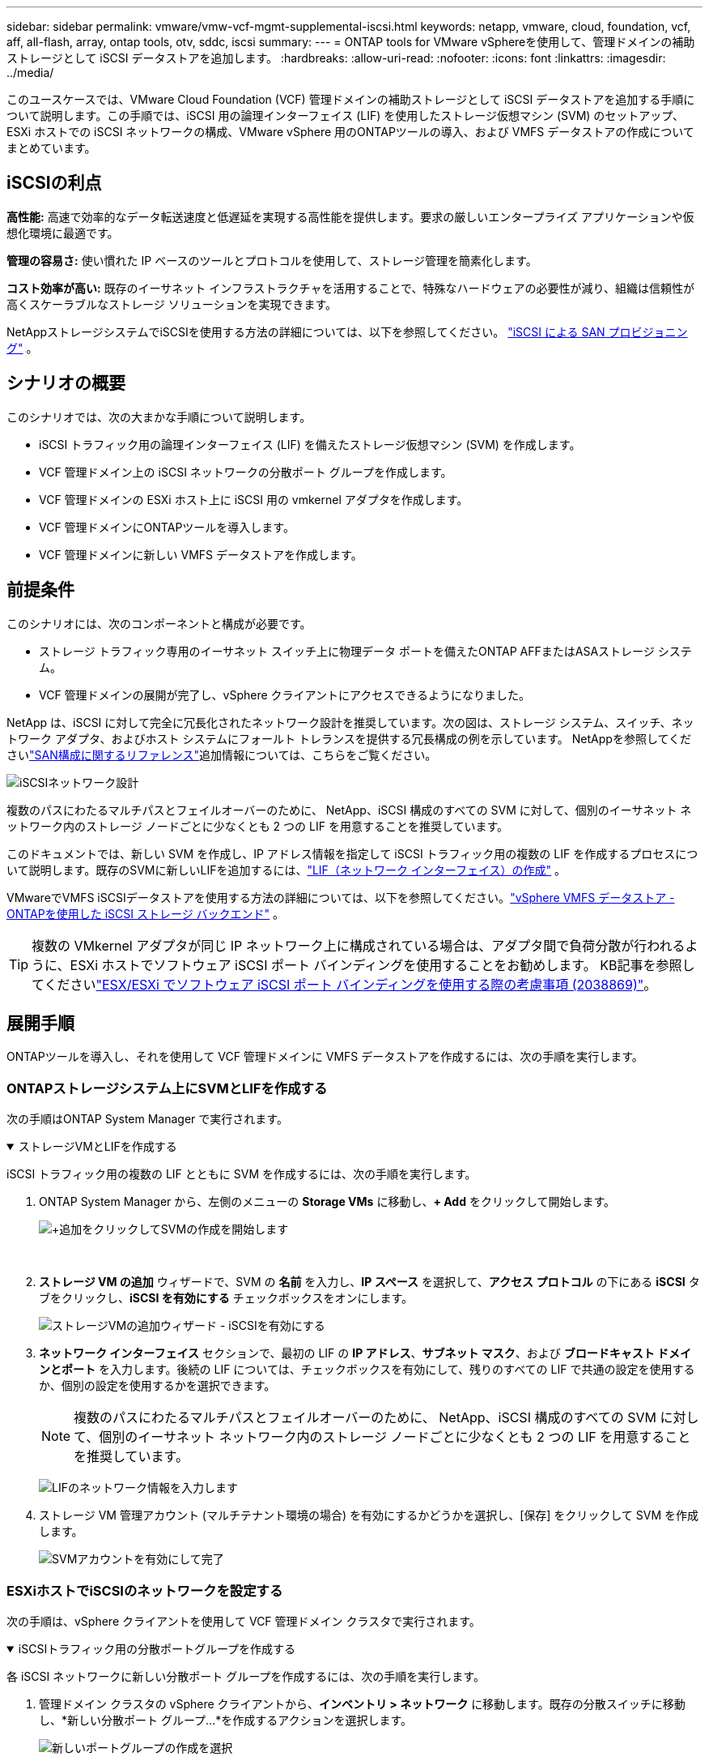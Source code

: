 ---
sidebar: sidebar 
permalink: vmware/vmw-vcf-mgmt-supplemental-iscsi.html 
keywords: netapp, vmware, cloud, foundation, vcf, aff, all-flash, array, ontap tools, otv, sddc, iscsi 
summary:  
---
= ONTAP tools for VMware vSphereを使用して、管理ドメインの補助ストレージとして iSCSI データストアを追加します。
:hardbreaks:
:allow-uri-read: 
:nofooter: 
:icons: font
:linkattrs: 
:imagesdir: ../media/


[role="lead"]
このユースケースでは、VMware Cloud Foundation (VCF) 管理ドメインの補助ストレージとして iSCSI データストアを追加する手順について説明します。この手順では、iSCSI 用の論理インターフェイス (LIF) を使用したストレージ仮想マシン (SVM) のセットアップ、ESXi ホストでの iSCSI ネットワークの構成、VMware vSphere 用のONTAPツールの導入、および VMFS データストアの作成についてまとめています。



== iSCSIの利点

*高性能:* 高速で効率的なデータ転送速度と低遅延を実現する高性能を提供します。要求の厳しいエンタープライズ アプリケーションや仮想化環境に最適です。

*管理の容易さ:* 使い慣れた IP ベースのツールとプロトコルを使用して、ストレージ管理を簡素化します。

*コスト効率が高い:* 既存のイーサネット インフラストラクチャを活用することで、特殊なハードウェアの必要性が減り、組織は信頼性が高くスケーラブルなストレージ ソリューションを実現できます。

NetAppストレージシステムでiSCSIを使用する方法の詳細については、以下を参照してください。 https://docs.netapp.com/us-en/ontap/san-admin/san-host-provisioning-concept.html["iSCSI による SAN プロビジョニング"] 。



== シナリオの概要

このシナリオでは、次の大まかな手順について説明します。

* iSCSI トラフィック用の論理インターフェイス (LIF) を備えたストレージ仮想マシン (SVM) を作成します。
* VCF 管理ドメイン上の iSCSI ネットワークの分散ポート グループを作成します。
* VCF 管理ドメインの ESXi ホスト上に iSCSI 用の vmkernel アダプタを作成します。
* VCF 管理ドメインにONTAPツールを導入します。
* VCF 管理ドメインに新しい VMFS データストアを作成します。




== 前提条件

このシナリオには、次のコンポーネントと構成が必要です。

* ストレージ トラフィック専用のイーサネット スイッチ上に物理データ ポートを備えたONTAP AFFまたはASAストレージ システム。
* VCF 管理ドメインの展開が完了し、vSphere クライアントにアクセスできるようになりました。


NetApp は、iSCSI に対して完全に冗長化されたネットワーク設計を推奨しています。次の図は、ストレージ システム、スイッチ、ネットワーク アダプタ、およびホスト システムにフォールト トレランスを提供する冗長構成の例を示しています。  NetAppを参照してくださいlink:https://docs.netapp.com/us-en/ontap/san-config/index.html["SAN構成に関するリファレンス"]追加情報については、こちらをご覧ください。

image:vmware-vcf-asa-074.png["iSCSIネットワーク設計"]{nbsp}

複数のパスにわたるマルチパスとフェイルオーバーのために、 NetApp、iSCSI 構成のすべての SVM に対して、個別のイーサネット ネットワーク内のストレージ ノードごとに少なくとも 2 つの LIF を用意することを推奨しています。

このドキュメントでは、新しい SVM を作成し、IP アドレス情報を指定して iSCSI トラフィック用の複数の LIF を作成するプロセスについて説明します。既存のSVMに新しいLIFを追加するには、link:https://docs.netapp.com/us-en/ontap/networking/create_a_lif.html["LIF（ネットワーク インターフェイス）の作成"] 。

VMwareでVMFS iSCSIデータストアを使用する方法の詳細については、以下を参照してください。link:vmw-vmfs-iscsi.html["vSphere VMFS データストア - ONTAPを使用した iSCSI ストレージ バックエンド"] 。


TIP: 複数の VMkernel アダプタが同じ IP ネットワーク上に構成されている場合は、アダプタ間で負荷分散が行われるように、ESXi ホストでソフトウェア iSCSI ポート バインディングを使用することをお勧めします。  KB記事を参照してくださいlink:https://knowledge.broadcom.com/external/article?legacyId=2038869["ESX/ESXi でソフトウェア iSCSI ポート バインディングを使用する際の考慮事項 (2038869)"]。



== 展開手順

ONTAPツールを導入し、それを使用して VCF 管理ドメインに VMFS データストアを作成するには、次の手順を実行します。



=== ONTAPストレージシステム上にSVMとLIFを作成する

次の手順はONTAP System Manager で実行されます。

.ストレージVMとLIFを作成する
[%collapsible%open]
====
iSCSI トラフィック用の複数の LIF とともに SVM を作成するには、次の手順を実行します。

. ONTAP System Manager から、左側のメニューの *Storage VMs* に移動し、*+ Add* をクリックして開始します。
+
image:vmware-vcf-asa-001.png["+追加をクリックしてSVMの作成を開始します"]

+
{nbsp}

. *ストレージ VM の追加* ウィザードで、SVM の *名前* を入力し、*IP スペース* を選択して、*アクセス プロトコル* の下にある *iSCSI* タブをクリックし、*iSCSI を有効にする* チェックボックスをオンにします。
+
image:vmware-vcf-asa-002.png["ストレージVMの追加ウィザード - iSCSIを有効にする"]

. *ネットワーク インターフェイス* セクションで、最初の LIF の *IP アドレス*、*サブネット マスク*、および *ブロードキャスト ドメインとポート* を入力します。後続の LIF については、チェックボックスを有効にして、残りのすべての LIF で共通の設定を使用するか、個別の設定を使用するかを選択できます。
+

NOTE: 複数のパスにわたるマルチパスとフェイルオーバーのために、 NetApp、iSCSI 構成のすべての SVM に対して、個別のイーサネット ネットワーク内のストレージ ノードごとに少なくとも 2 つの LIF を用意することを推奨しています。

+
image:vmware-vcf-asa-003.png["LIFのネットワーク情報を入力します"]

. ストレージ VM 管理アカウント (マルチテナント環境の場合) を有効にするかどうかを選択し、[保存] をクリックして SVM を作成します。
+
image:vmware-vcf-asa-004.png["SVMアカウントを有効にして完了"]



====


=== ESXiホストでiSCSIのネットワークを設定する

次の手順は、vSphere クライアントを使用して VCF 管理ドメイン クラスタで実行されます。

.iSCSIトラフィック用の分散ポートグループを作成する
[%collapsible%open]
====
各 iSCSI ネットワークに新しい分散ポート グループを作成するには、次の手順を実行します。

. 管理ドメイン クラスタの vSphere クライアントから、*インベントリ > ネットワーク* に移動します。既存の分散スイッチに移動し、*新しい分散ポート グループ...*を作成するアクションを選択します。
+
image:vmware-vcf-asa-005.png["新しいポートグループの作成を選択"]

+
{nbsp}

. *新しい分散ポート グループ* ウィザードで、新しいポート グループの名前を入力し、*次へ* をクリックして続行します。
. *設定の構成*ページですべての設定を入力します。 VLAN が使用されている場合は、正しい VLAN ID を必ず指定してください。続行するには、[次へ] をクリックします。
+
image:vmware-vcf-asa-006.png["VLAN IDを入力してください"]

+
{nbsp}

. *完了準備完了*ページで変更を確認し、*完了*をクリックして新しい分散ポート グループを作成します。
. このプロセスを繰り返して、使用されている 2 番目の iSCSI ネットワークの分散ポート グループを作成し、正しい *VLAN ID* を入力したことを確認します。
. 両方のポート グループが作成されたら、最初のポート グループに移動し、[設定の編集...] アクションを選択します。
+
image:vmware-vcf-asa-027.png["DPG - 設定の編集"]

+
{nbsp}

. *分散ポート グループ - 設定の編集* ページで、左側のメニューの *チーミングとフェイルオーバー* に移動し、 *uplink2* をクリックして *未使用のアップリンク* まで下に移動します。
+
image:vmware-vcf-asa-028.png["アップリンク2を未使用に移動する"]

. 2 番目の iSCSI ポート グループに対してこの手順を繰り返します。ただし、今回は *uplink1* を *Unused uplinks* まで下に移動します。
+
image:vmware-vcf-asa-029.png["アップリンク1を未使用に移動する"]



====
.各ESXiホストにVMkernelアダプタを作成する
[%collapsible%open]
====
管理ドメイン内の各 ESXi ホストでこのプロセスを繰り返します。

. vSphere クライアントから、管理ドメイン インベントリ内の ESXi ホストの 1 つに移動します。  *構成*タブから*VMkernelアダプタ*を選択し、*ネットワークの追加...*をクリックして開始します。
+
image:vmware-vcf-asa-007.png["ネットワーク追加ウィザードを開始する"]

+
{nbsp}

. *接続タイプの選択* ウィンドウで *VMkernel ネットワーク アダプタ* を選択し、*次へ* をクリックして続行します。
+
image:vmware-vcf-asa-008.png["VMkernelネットワークアダプタを選択"]

+
{nbsp}

. *ターゲット デバイスの選択* ページで、以前に作成した iSCSI の分散ポート グループの 1 つを選択します。
+
image:vmware-vcf-asa-009.png["ターゲットポートグループを選択"]

+
{nbsp}

. *ポート プロパティ* ページでデフォルトをそのままにして、*次へ* をクリックして続行します。
+
image:vmware-vcf-asa-010.png["VMkernelポートのプロパティ"]

+
{nbsp}

. *IPv4 設定* ページで、*IP アドレス*、*サブネット マスク* を入力し、新しいゲートウェイ IP アドレスを指定します (必要な場合のみ)。続行するには、[次へ] をクリックします。
+
image:vmware-vcf-asa-011.png["VMkernel IPv4設定"]

+
{nbsp}

. *準備完了*ページで選択内容を確認し、*完了*をクリックして VMkernel アダプタを作成します。
+
image:vmware-vcf-asa-012.png["VMkernelの選択を確認する"]

+
{nbsp}

. このプロセスを繰り返して、2 番目の iSCSI ネットワーク用の VMkernel アダプタを作成します。


====


=== ONTAPツールを導入して使用し、ストレージを構成する

次の手順は、vSphere クライアントを使用して VCF 管理ドメイン クラスタ上で実行され、OTV の展開、VMFS iSCSI データストアの作成、管理 VM の新しいデータストアへの移行が含まれます。

.ONTAP tools for VMware vSphereを導入する
[%collapsible%open]
====
ONTAP tools for VMware vSphereは、 VM アプライアンスとして導入され、 ONTAPストレージを管理するための統合された vCenter UI を提供します。

ONTAP tools for VMware vSphereをデプロイするには、次の手順を実行します。

. ONTAPツールOVAイメージを以下から入手します。link:https://mysupport.netapp.com/site/products/all/details/otv/downloads-tab["NetApp サポート サイト"]ローカルフォルダーにダウンロードします。
. VCF 管理ドメインの vCenter アプライアンスにログインします。
. vCenter アプライアンス インターフェースから管理クラスタを右クリックし、[OVF テンプレートのデプロイ...] を選択します。
+
image:vmware-vcf-aff-021.png["OVF テンプレートをデプロイします..."]

+
{nbsp}

. *OVF テンプレートのデプロイ*ウィザードで、*ローカル ファイル*ラジオ ボタンをクリックし、前の手順でダウンロードしたONTAPツール OVA ファイルを選択します。
+
image:vmware-vcf-aff-022.png["OVAファイルを選択"]

+
{nbsp}

. ウィザードの手順 2 ～ 5 では、VM の名前とフォルダーを選択し、コンピューティング リソースを選択し、詳細を確認して、ライセンス契約に同意します。
. 構成ファイルとディスク ファイルの保存場所として、VCF 管理ドメイン クラスタの vSAN データストアを選択します。
+
image:vmware-vcf-aff-023.png["OVAファイルを選択"]

+
{nbsp}

. [ネットワークの選択] ページで、管理トラフィックに使用するネットワークを選択します。
+
image:vmware-vcf-aff-024.png["ネットワークを選択"]

+
{nbsp}

. テンプレートのカスタマイズページで、必要な情報をすべて入力します。
+
** OTV への管理アクセスに使用するパスワード。
** NTPサーバのIPアドレスを指定します。
** OTV メンテナンス アカウントのパスワード。
** OTVダービーDBパスワード。
** *VMware Cloud Foundation (VCF) を有効にする* チェックボックスをオンにしないでください。補助ストレージを展開する場合、VCF モードは必要ありません。
** vCenter アプライアンスの FQDN または IP アドレスと、vCenter の資格情報を提供します。
** 必要なネットワーク プロパティ フィールドを指定します。
+
続行するには、[次へ] をクリックします。

+
image:vmware-vcf-aff-025.png["OTV テンプレート 1 をカスタマイズする"]

+
image:vmware-vcf-asa-013.png["OTVテンプレート2をカスタマイズする"]

+
{nbsp}



. [Ready to complete] ページですべての情報を確認し、[Finish] をクリックして OTV アプライアンスの展開を開始します。


====
.OTVを使用して管理ドメインにVMFS iSCSIデータストアを構成する
[%collapsible%open]
====
OTV を使用して VMFS iSCSI データストアを管理ドメインの補助ストレージとして構成するには、次の手順を実行します。

. vSphere クライアントでメイン メニューに移動し、* NetApp ONTAPツール* を選択します。
+
image:vmware-vcf-asa-014.png["ONTAPツールへ移動"]

. * ONTAPツール* に入ったら、[Getting Started] ページ (または *Storage Systems*) から [Add] をクリックして、新しいストレージ システムを追加します。
+
image:vmware-vcf-asa-015.png["ストレージ システムの追加"]

+
{nbsp}

. ONTAPストレージ システムの IP アドレスと資格情報を入力し、[*追加*] をクリックします。
+
image:vmware-vcf-asa-016.png["ONTAPシステムのIPと認証情報を提供する"]

+
{nbsp}

. 「*はい*」をクリックしてクラスター証明書を承認し、ストレージ システムを追加します。
+
image:vmware-vcf-asa-017.png["クラスタ証明書を承認する"]



====
.管理VMをiSCSIデータストアに移行する
[%collapsible%open]
====
VCF 管理 VM を保護するためにONTAPストレージを使用することが望ましい場合は、vMotion を使用して VM を新しく作成された iSCSI データストアに移行できます。

VCF 管理 VM を iSCSI データストアに移行するには、次の手順を実行します。

. vSphere Client から管理ドメイン クラスタに移動し、[VM] タブをクリックします。
. iSCSI データストアに移行する VM を選択し、右クリックして [移行] を選択します。
+
image:vmware-vcf-asa-018.png["移行するVMを選択"]

+
{nbsp}

. *仮想マシン - 移行*ウィザードで、移行タイプとして*ストレージのみの変更*を選択し、*次へ*をクリックして続行します。
+
image:vmware-vcf-asa-019.png["移行タイプを選択"]

+
{nbsp}

. *ストレージの選択*ページで、iSCSi データストアを選択し、*次へ*を選択して続行します。
+
image:vmware-vcf-asa-020.png["宛先データストアを選択"]

+
{nbsp}

. 選択内容を確認し、「完了」をクリックして移行を開始します。
. 移転ステータスは、[最近のタスク] ペインから確認できます。
+
image:vmware-vcf-asa-021.png["vSphere クライアントの最近のタスク ペイン"]



====


== 追加情報

ONTAPストレージシステムの構成については、link:https://docs.netapp.com/us-en/ontap["ONTAP 9ドキュメント"]中心。

VCFの設定方法については、以下を参照してください。link:https://techdocs.broadcom.com/us/en/vmware-cis/vcf.html["VMware Cloud Foundation ドキュメント"] 。



== このソリューションのビデオデモ

.VCF管理ドメインの補助ストレージとしてのiSCSIデータストア
video::1d0e1af1-40ae-483a-be6f-b156015507cc[panopto,width=360]